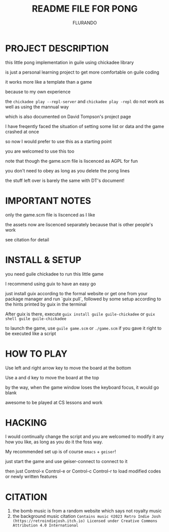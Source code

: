 #+TITLE: README FILE FOR PONG
#+AUTHOR: FLURANDO

* PROJECT DESCRIPTION
this little pong implementation in guile using chickadee library

is just a personal learning project to get more comfortable on guile coding

it works more like a template than a game

because to my own experience

the ~chickadee play --repl-server~ and ~chickadee play -repl~ do not work as well as using the mannual way

which is also documented on David Tompson's project page

I have freqently faced the situation of setting some list or data and the game crashed at once

so now I would prefer to use this as a starting point

you are welcomed to use this too

note that though the game.scm file is liscenced as AGPL for fun

you don't need to obey as long as you delete the pong lines

the stuff left over is barely the same with DT's document!

* IMPORTANT NOTES
only the game.scm file is liscenced as I like

the assets now are liscenced separately because that is other people's work

see citation for detail

* INSTALL & SETUP
you need guile chickadee to run this little game

I recommend using guix to have an easy go

just install guix according to the formal website or get one from your package manager and run `guix pull`, followed by some setup according to the hints printed by guix in the terminal

After guix is there, execute ~guix install guile guile-chickadee~ or ~guix shell guile guile-chickadee~

to launch the game, use ~guile game.scm~ or ~./game.scm~ if you gave it right to be executed like a script

* HOW TO PLAY
Use left and right arrow key to move the board at the bottom

Use a and d key to move the board at the top

by the way, when the game window loses the keyboard focus, it would go blank

awesome to be played at CS lessons and work

* HACKING
I would continually change the script and you are welcomed to modify it any how you like, as long as you do it the foss way.

My recommended set up is of course =emacs= + =geiser=!

just start the game and use geiser-connect to connect to it

then just Control-x Control-e or Control-c Control-r to load modified codes or newly written features

* CITATION
1. the bomb music is from a random website which says not royalty music
2. the background music citation
   =Contains music ©2023 Retro Indie Josh (https://retroindiejosh.itch.io) Licensed under Creative Commons Attribution 4.0 International=
